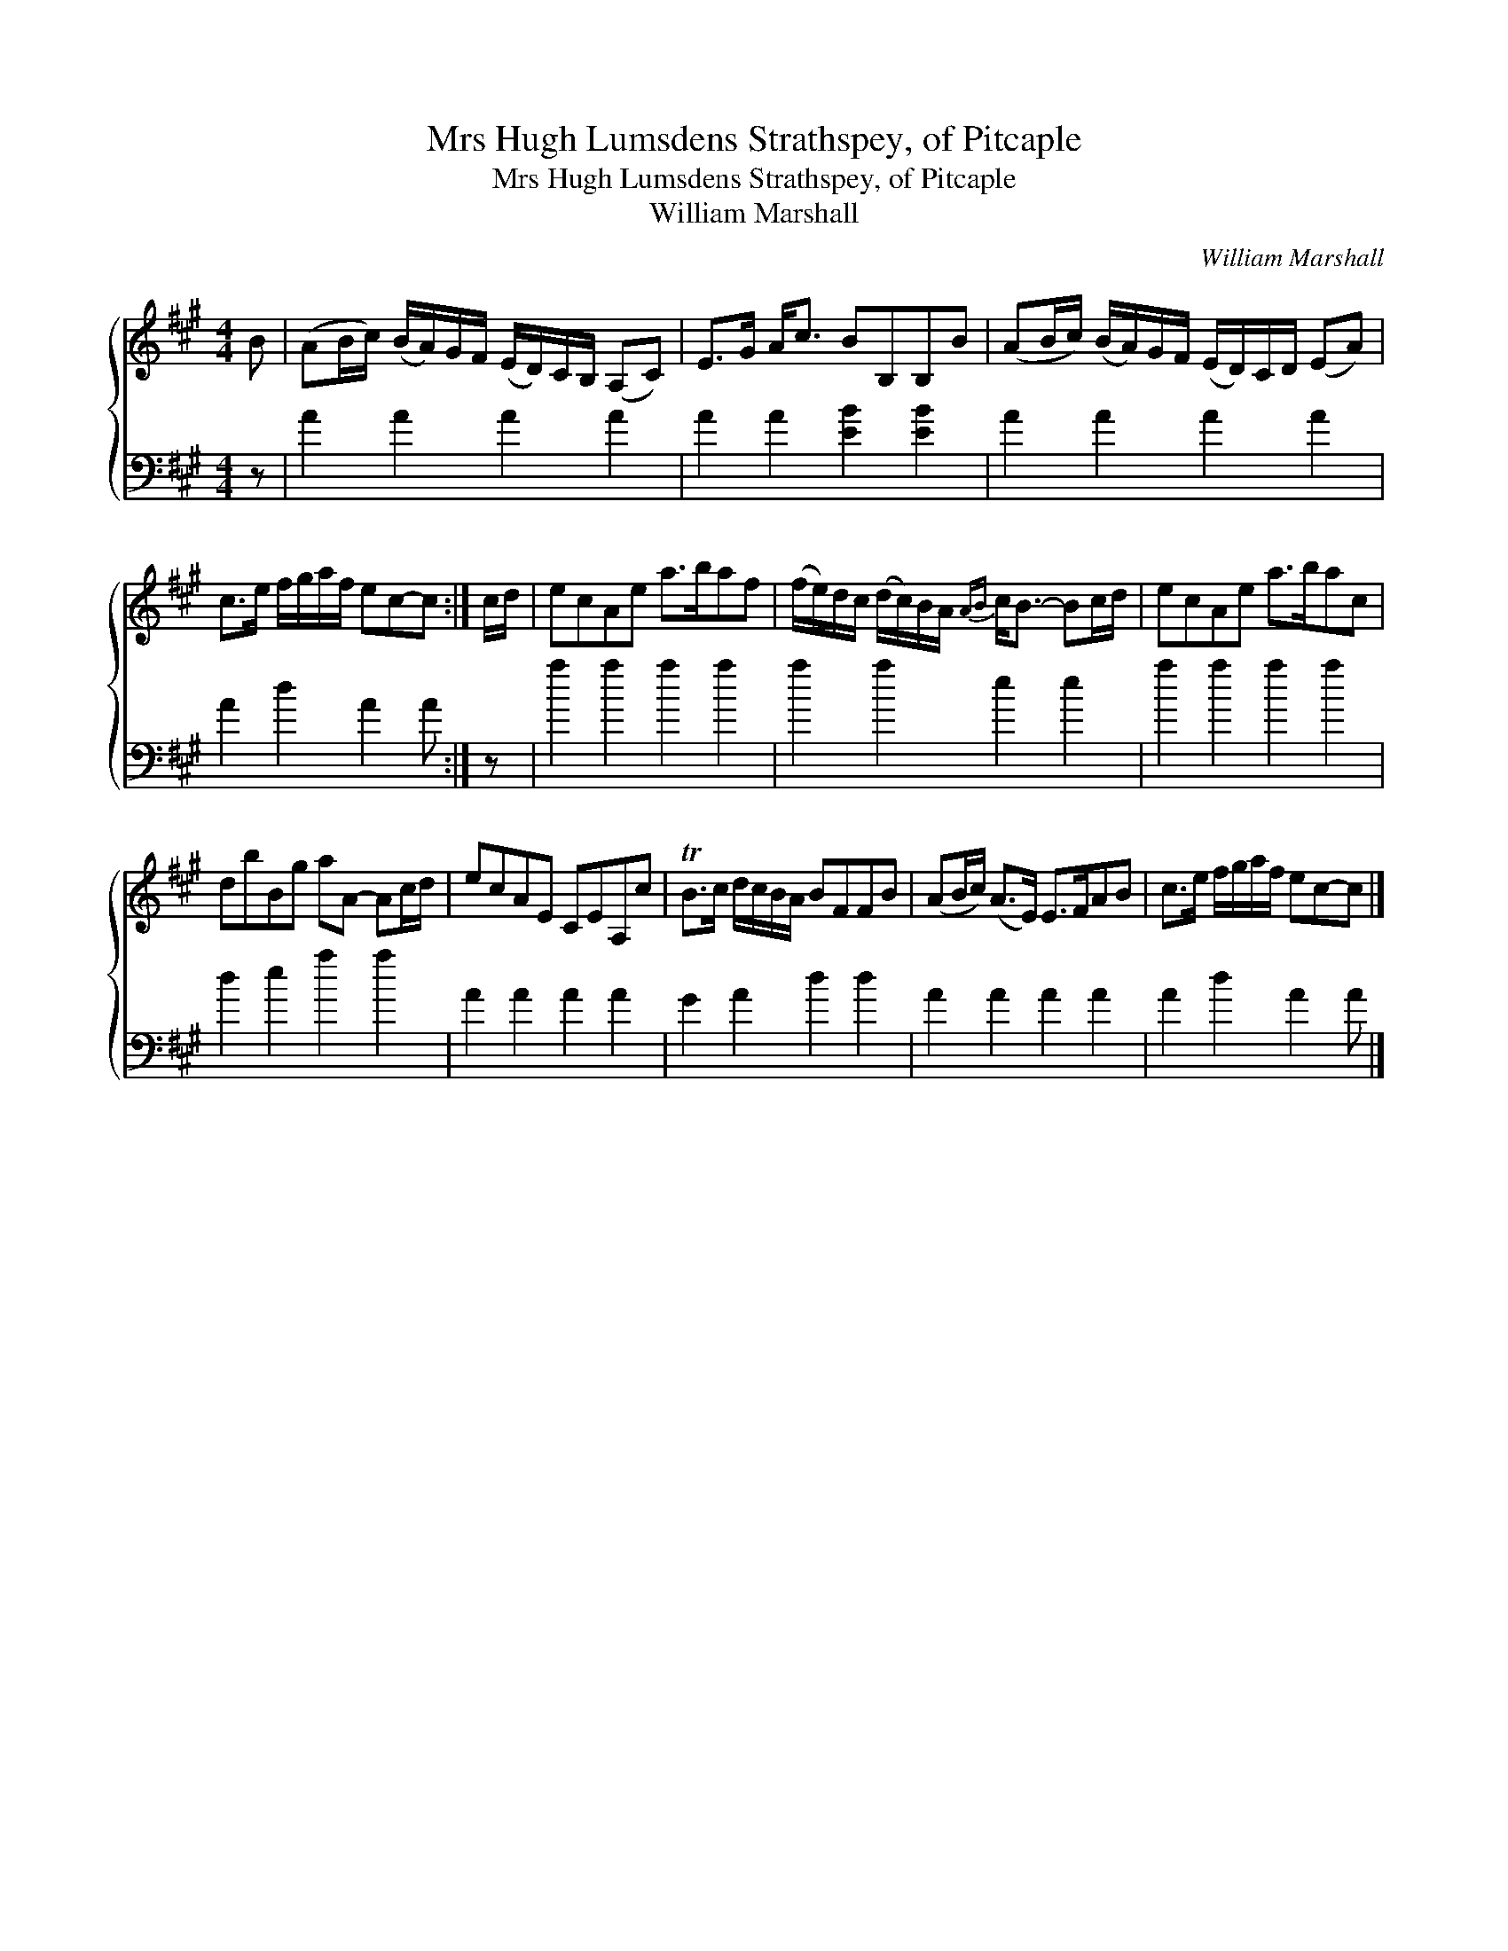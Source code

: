 X:1
T:Mrs Hugh Lumsdens Strathspey, of Pitcaple
T:Mrs Hugh Lumsdens Strathspey, of Pitcaple
T:William Marshall
C:William Marshall
%%score { 1 2 }
L:1/8
M:4/4
K:A
V:1 treble 
V:2 bass 
V:1
 B | (AB/c/) (B/A/)G/F/ (E/D/)C/B,/ (A,C) | E>G A<c BB,B,B | (AB/c/) (B/A/)G/F/ (E/D/)C/D/ (EA) | %4
 c>e f/g/a/f/ ec-c :| c/d/ | ecAe a>baf | (f/e/)d/c/ (d/c/)B/A/{AB} c<B- Bc/d/ | ecAe a>bac | %9
 dbBg aA- Ac/d/ | ecAE CEA,c | TB>c d/c/B/A/ BFFB | (AB/c/) (A>E) E>FAB | c>e f/g/a/f/ ec-c |] %14
V:2
 z | A2 A2 A2 A2 | A2 A2 [EB]2 [EB]2 | A2 A2 A2 A2 | A2 d2 A2 A :| z | a2 a2 a2 a2 | a2 a2 e2 e2 | %8
 a2 a2 a2 a2 | d2 e2 a2 a2 | A2 A2 A2 A2 | G2 A2 d2 d2 | A2 A2 A2 A2 | A2 d2 A2 A |] %14


